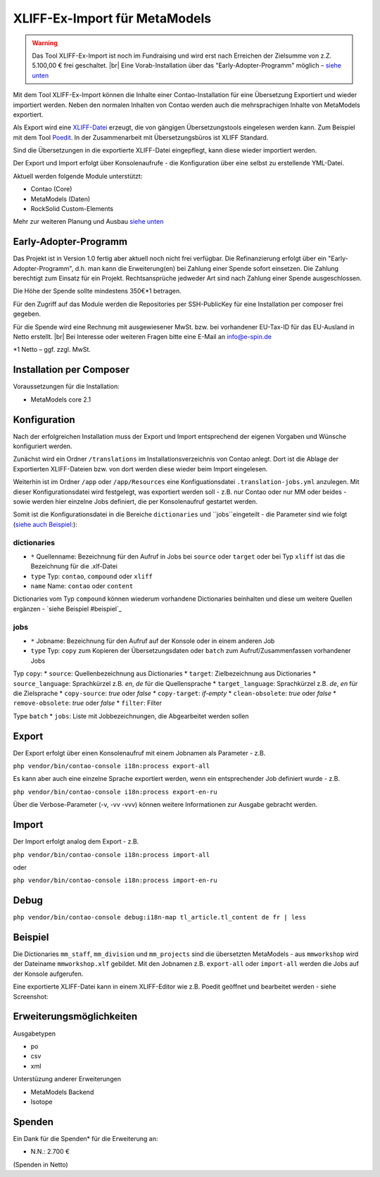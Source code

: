 .. _rst_extended_xliff_ex-import:

XLIFF-Ex-Import für MetaModels
==============================

.. warning:: Das Tool XLIFF-Ex-Import ist noch im Fundraising 
   und wird erst nach Erreichen der Zielsumme von z.Z. 5.100,00 € frei
   geschaltet. |br|
   Eine Vorab-Installation über das "Early-Adopter-Programm" möglich – `siehe unten <#early-adopter-programm>`_


Mit dem Tool XLIFF-Ex-Import können die Inhalte einer Contao-Installation
für eine Übersetzung Exportiert und wieder importiert werden. Neben den
normalen Inhalten von Contao werden auch die mehrsprachigen Inhalte von
MetaModels exportiert.

Als Export wird eine `XLIFF-Datei <https://de.wikipedia.org/wiki/XML_Localization_Interchange_File_Format>`_
erzeugt, die von gängigen Übersetzungstools eingelesen werden kann. Zum
Beispiel mit dem Tool `Poedit <https://poedit.net/>`_. In der Zusammenarbeit
mit Übersetzungsbüros ist XLIFF Standard.

Sind die Übersetzungen in die exportierte XLIFF-Datei eingepflegt,
kann diese wieder importiert werden.

Der Export und Import erfolgt über Konsolenaufrufe - die Konfiguration
über eine selbst zu erstellende YML-Datei.

Aktuell werden folgende Module unterstützt:

* Contao (Core)
* MetaModels (Daten)
* RockSolid Custom-Elements

Mehr zur weiteren Planung und Ausbau `siehe unten <#erweiterungsmoeglichkeiten>`_


Early-Adopter-Programm
----------------------

Das Projekt ist in Version 1.0 fertig aber aktuell noch nicht frei verfügbar.
Die Refinanzierung erfolgt über ein "Early-Adopter-Programm", d.h. man kann
die Erweiterung(en) bei Zahlung einer Spende sofort einsetzen. Die Zahlung
berechtigt zum Einsatz für ein Projekt. Rechtsansprüche jedweder Art sind
nach Zahlung einer Spende ausgeschlossen.

Die Höhe der Spende sollte mindestens 350€*1 betragen.

Für den Zugriff auf das Module werden die Repositories per SSH-PublicKey für
eine Installation per composer frei gegeben.

Für die Spende wird eine Rechnung mit ausgewiesener MwSt. bzw. bei vorhandener
EU-Tax-ID für das EU-Ausland in Netto erstellt. |br|
Bei Interesse oder weiteren Fragen bitte eine E-Mail an info@e-spin.de

*1 Netto – ggf. zzgl. MwSt.


Installation per Composer
-------------------------

Voraussetzungen für die Installation:

* MetaModels core 2.1


Konfiguration
-------------

Nach der erfolgreichen Installation muss der Export und Import
entsprechend der eigenen Vorgaben und Wünsche konfiguriert werden.

Zunächst wird ein Ordner ``/translations`` im Installationsverzeichnis
von Contao anlegt. Dort ist die Ablage der Exportierten XLIFF-Dateien
bzw. von dort werden diese wieder beim Import eingelesen.

Weiterhin ist im Ordner ``/app`` oder ``/app/Resources`` eine Konfiguationsdatei
``.translation-jobs.yml`` anzulegen. Mit dieser Konfigurationsdatei wird
festgelegt, was exportiert werden soll - z.B. nur Contao oder nur MM oder
beides - sowie werden hier einzelne Jobs definiert, die per Konsolenaufruf
gestartet werden. 

Somit ist die Konfigurationsdatei in die Bereiche ``dictionaries`` und
``jobs``eingeteilt - die Parameter sind wie folgt (`siehe auch Beispiel <#beispiel>`_:):

dictionaries
............

* ``*`` Quellenname: Bezeichnung für den Aufruf in Jobs bei ``source`` oder ``target`` oder bei Typ ``xliff`` ist das die Bezeichnung für die .xlf-Datei
* ``type`` Typ: ``contao``, ``compound`` oder ``xliff``
* ``name`` Name: ``contao`` oder ``content``

Dictionaries vom Typ ``compound`` können wiederum vorhandene Dictionaries beinhalten
und diese um weitere Quellen ergänzen - `siehe Beispiel #beispiel`_

jobs
....

* ``*`` Jobname: Bezeichnung für den Aufruf auf der Konsole oder in einem anderen Job
* ``type`` Typ: ``copy`` zum Kopieren der Übersetzungsdaten oder ``batch`` zum Aufruf/Zusammenfassen vorhandener Jobs

Typ ``copy``:
* ``source``: Quellenbezeichnung aus Dictionaries
* ``target``: Zielbezeichnung aus Dictionaries
* ``source_language``: Sprachkürzel z.B. `en`, `de` für die Quellensprache
* ``target_language``: Sprachkürzel z.B. `de`, `en` für die Zielsprache
* ``copy-source``: `true` oder `false`
* ``copy-target``: `if-empty`
* ``clean-obsolete``: `true` oder `false`
* ``remove-obsolete``: `true` oder `false`
* ``filter``: Filter

Type ``batch``
* ``jobs``: Liste mit Jobbezeichnungen, die Abgearbeitet werden sollen


Export
------

Der Export erfolgt über einen Konsolenaufruf mit einem Jobnamen
als Parameter - z.B.

``php vendor/bin/contao-console i18n:process export-all``

Es kann aber auch eine einzelne Sprache exportiert werden, wenn
ein entsprechender Job definiert wurde - z.B.

``php vendor/bin/contao-console i18n:process export-en-ru``

Über die Verbose-Parameter (-v, -vv -vvv) können weitere Informationen
zur Ausgabe gebracht werden.


Import
------

Der Import erfolgt analog dem Export - z.B. 

``php vendor/bin/contao-console i18n:process import-all``

oder

``php vendor/bin/contao-console i18n:process import-en-ru``


Debug
-----

``php vendor/bin/contao-console debug:i18n-map tl_article.tl_content de fr | less``


Beispiel
--------

.. code-block:: yml
   :linenos:

    dictionaries:
      contao_all:
        type: contao
        name: contao
    
      combined-content:
        type: compound
        name: content
        dictionaries:
          content: contao_all
          mm_staff:
            type: metamodels
          mm_division:
            type: metamodels
          mm_projects:
            type: metamodels
    
      mmworkshop:
        type: xliff
    
    jobs:
      ## Export
    
      # EN => DE
      export-en-de:
        type: copy
        source: combined-content
        target: mmworkshop
        source_language: en
        target_language: de
        copy-source: true
        copy-target: if-empty
        clean-obsolete: true
        filter:
          - /^content\.tl_article\.[0-9]+\.title$/
          - /^content\.tl_article\.[0-9]+\.alias$/
    
      # Export all.
      export-all:
        type: batch
        jobs:
          - export-en-de
    
      ## Import
    
      # EN => DE
      import-en-de:
        type: copy
        source: mmworkshop
        target: combined-content
        source_language: en
        target_language: de
        copy-source: false
        copy-target: true
        clean-obsolete: false
        filter:
          - /^content\.tl_article\.[0-9]+\.title$/
          - /^content\.tl_article\.[0-9]+\.alias$/
    
      # Import all.
      import-all:
        type: batch
        jobs:
          - import-en-de
    
      all:
        type: batch
        jobs:
          - export-all
          - import-all

Die Dictionaries ``mm_staff``, ``mm_division`` und ``mm_projects`` sind die
übersetzten MetaModels - aus ``mmworkshop`` wird der Dateiname ``mmworkshop.xlf``
gebildet. Mit den Jobnamen z.B. ``export-all`` oder ``import-all`` werden
die Jobs auf der Konsole aufgerufen.

Eine exportierte XLIFF-Datei kann in einem XLIFF-Editor wie z.B.
Poedit geöffnet und bearbeitet werden - siehe Screenshot:

|img_poedit|


Erweiterungsmöglichkeiten
-------------------------

Ausgabetypen

* po
* csv
* xml

Unterstüzung anderer Erweiterungen

* MetaModels Backend
* Isotope


Spenden
-------

Ein Dank für die Spenden* für die Erweiterung an:

* N.N.: 2.700 €


(Spenden in Netto)


.. |br| raw:: html

   <br />


.. |img_poedit| image:: /_img/screenshots/extended/xliff_ex-import/poedit.png